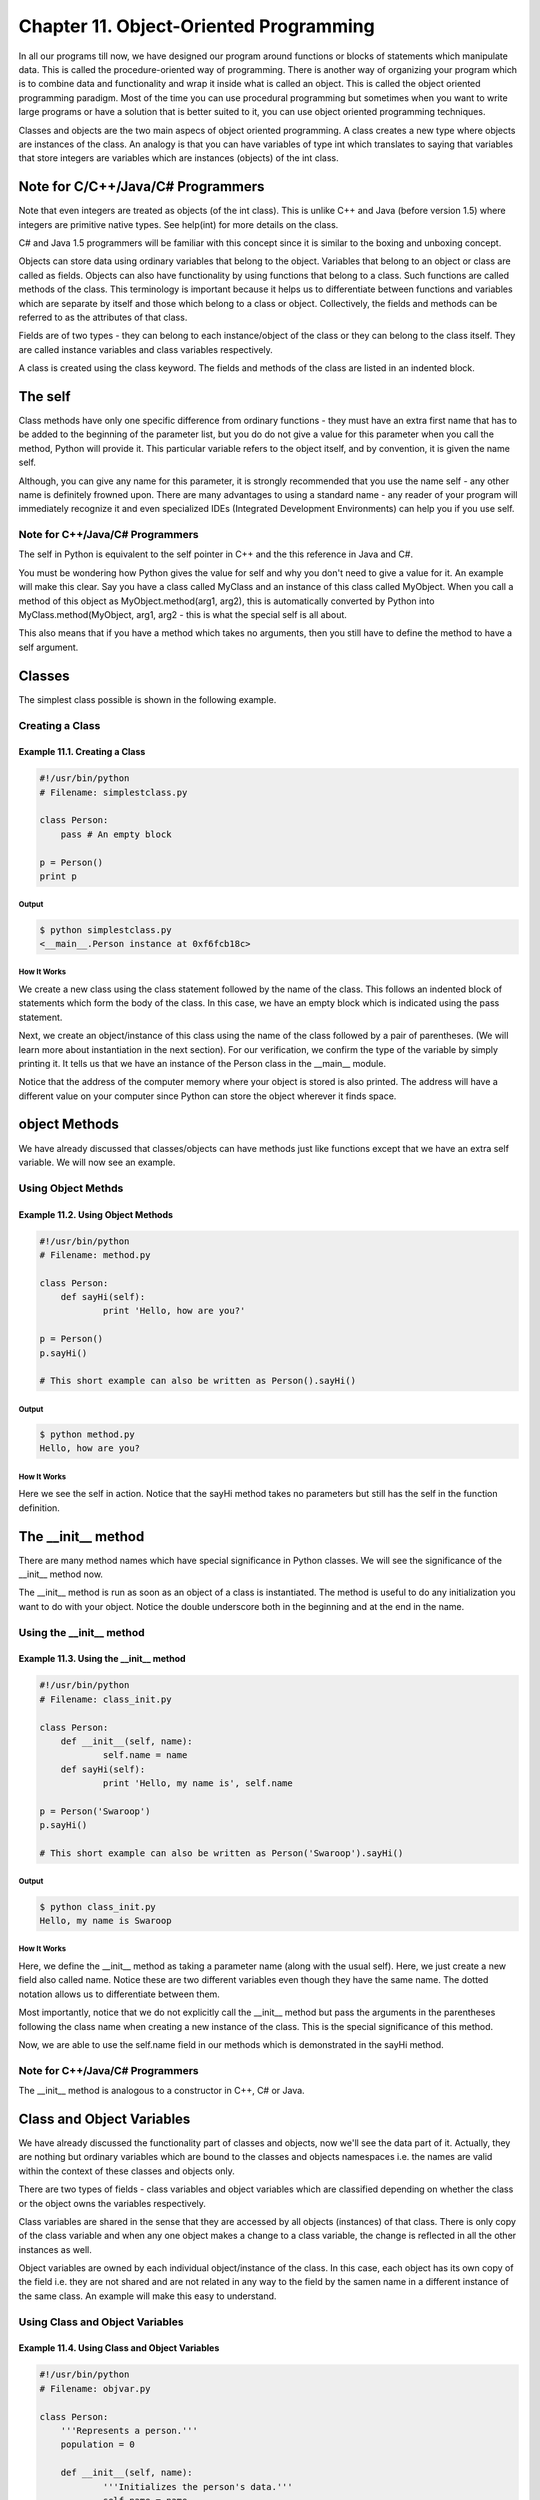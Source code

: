 Chapter 11. Object-Oriented Programming
=======================================


In all our programs till now, we have designed our program around
functions or blocks of statements which manipulate data. This is
called the procedure-oriented way of programming. There is another
way  of  organizing  your program which is to combine data and
functionality and wrap it inside what is called an object. This is
called the object oriented programming paradigm. Most of the time
you can use procedural programming but sometimes when you want to
write large programs or have a solution that is better suited to it,
you can use object oriented programming techniques.

Classes and objects are the two main aspecs of object oriented
programming. A class creates a new type where objects are instances
of the class. An analogy is that you can have variables of type int
which translates to saying that variables that store integers are
variables which are instances (objects) of the int class.

Note for C/C++/Java/C# Programmers
----------------------------------

Note that even integers are treated as objects (of the int class).
This is unlike C++ and Java (before version 1.5) where integers are
primitive native types. See help(int) for more details on the class.

C# and Java 1.5 programmers will be familiar with this concept since
it is similar to the boxing and unboxing concept.

Objects can store data using ordinary variables that belong to the
object. Variables that belong to an object or class are called as
fields. Objects can also have functionality by using functions that
belong to a class. Such functions are called methods of the class.
This terminology is important because it helps us to differentiate
between functions and variables which are separate by itself and
those which belong to a class or object. Collectively, the fields
and methods can be referred to as the attributes of that class.

Fields are of two types - they can belong to each instance/object of
the class or they can belong to the class itself. They are called
instance variables and class variables respectively.

A class is created using the class keyword. The fields and methods
of the class are listed in an indented block.

The self
--------

Class  methods have only one specific difference from ordinary
functions - they must have an extra first name that has to be added
to the beginning of the parameter list, but you do do not give a
value for this parameter when you call the method, Python will
provide it. This particular variable refers to the object itself,
and by convention, it is given the name self.

Although, you can give any name for this parameter, it is strongly
recommended  that  you  use  the name self - any other name is
definitely  frowned upon. There are many advantages to using a
standard  name  -  any reader of your program will immediately
recognize it and even specialized IDEs (Integrated Development
Environments) can help you if you use self.

Note for C++/Java/C# Programmers
~~~~~~~~~~~~~~~~~~~~~~~~~~~~~~~~

The self in Python is equivalent to the self pointer in C++ and the
this reference in Java and C#.

You must be wondering how Python gives the value for self and why
you don't need to give a value for it. An example will make this
clear. Say you have a class called MyClass and an instance of this
class called MyObject. When you call a method of this object as
MyObject.method(arg1, arg2), this is automatically converted by
Python into MyClass.method(MyObject, arg1, arg2 - this is what the
special self is all about.

This also means that if you have a method which takes no arguments,
then you still have to define the method to have a self argument.

Classes
-------

The simplest class possible is shown in the following example.

Creating a Class
~~~~~~~~~~~~~~~~

Example 11.1. Creating a Class
``````````````````````````````

.. sourcecode:: python

    #!/usr/bin/python
    # Filename: simplestclass.py

    class Person:
        pass # An empty block

    p = Person()
    print p

Output
++++++

.. sourcecode:: bash

    $ python simplestclass.py
    <__main__.Person instance at 0xf6fcb18c>

How It Works
++++++++++++

We create a new class using the class statement followed by the name
of the class. This follows an indented block of statements which
form the body of the class. In this case, we have an empty block
which is indicated using the pass statement.

Next, we create an object/instance of this class using the name of
the class followed by a pair of parentheses. (We will learn more
about instantiation in the next section). For our verification, we
confirm the type of the variable by simply printing it. It tells us
that we have an instance of the Person class in the __main__ module.

Notice that the address of the computer memory where your object is
stored is also printed. The address will have a different value on
your computer since Python can store the object wherever it finds
space.

object Methods
--------------

We have already discussed that classes/objects can have methods just
like functions except that we have an extra self variable. We will
now see an example.

Using Object Methds
~~~~~~~~~~~~~~~~~~~

Example 11.2. Using Object Methods
``````````````````````````````````

.. sourcecode:: python

    #!/usr/bin/python
    # Filename: method.py

    class Person:
        def sayHi(self):
                print 'Hello, how are you?'

    p = Person()
    p.sayHi()

    # This short example can also be written as Person().sayHi()

Output
++++++

.. sourcecode:: bash

    $ python method.py
    Hello, how are you?

How It Works
++++++++++++

Here we see the self in action. Notice that the sayHi method takes
no parameters but still has the self in the function definition.

The __init__ method
-------------------

There are many method names which have special significance in
Python classes. We will see the significance of the __init__ method
now.

The  __init__ method is run as soon as an object of a class is
instantiated. The method is useful to do any initialization you want
to do with your object. Notice the double underscore both in the
beginning and at the end in the name.

Using the __init__ method
~~~~~~~~~~~~~~~~~~~~~~~~~

Example 11.3. Using the __init__ method
```````````````````````````````````````

.. sourcecode:: python

    #!/usr/bin/python
    # Filename: class_init.py

    class Person:
        def __init__(self, name):
                self.name = name
        def sayHi(self):
                print 'Hello, my name is', self.name

    p = Person('Swaroop')
    p.sayHi()

    # This short example can also be written as Person('Swaroop').sayHi()

Output
++++++

.. sourcecode:: bash

    $ python class_init.py
    Hello, my name is Swaroop

How It Works
++++++++++++

Here, we define the __init__ method as taking a parameter name
(along with the usual self). Here, we just create a new field also
called name. Notice these are two different variables even though
they  have  the  same  name.  The dotted notation allows us to
differentiate between them.

Most importantly, notice that we do not explicitly call the __init__
method but pass the arguments in the parentheses following the class
name when creating a new instance of the class. This is the special
significance of this method.

Now, we are able to use the self.name field in our methods which is
demonstrated in the sayHi method.

Note for C++/Java/C# Programmers
~~~~~~~~~~~~~~~~~~~~~~~~~~~~~~~~

The __init__ method is analogous to a constructor in C++, C# or
Java.

Class and Object Variables
--------------------------

We have already discussed the functionality part of classes and
objects, now we'll see the data part of it. Actually, they are
nothing but ordinary variables which are bound to the classes and
objects namespaces i.e. the names are valid within the context of
these classes and objects only.

There are two types of fields - class variables and object variables
which are classified depending on whether the class or the object
owns the variables respectively.

Class variables are shared in the sense that they are accessed by
all objects (instances) of that class. There is only copy of the
class variable and when any one object makes a change to a class
variable, the change is reflected in all the other instances as
well.

Object variables are owned by each individual object/instance of the
class. In this case, each object has its own copy of the field i.e.
they are not shared and are not related in any way to the field by
the samen name in a different instance of the same class. An example
will make this easy to understand.

Using Class and Object Variables
~~~~~~~~~~~~~~~~~~~~~~~~~~~~~~~~

Example 11.4. Using Class and Object Variables
``````````````````````````````````````````````

.. sourcecode:: python

    #!/usr/bin/python
    # Filename: objvar.py

    class Person:
        '''Represents a person.'''
        population = 0

        def __init__(self, name):
                '''Initializes the person's data.'''
                self.name = name
                print '(Initializing %s)' % self.name

                # When this person is created, he/she
                # adds to the population
                Person.population += 1

        def __del__(self):
                '''I am dying.'''
                print '%s says bye.' % self.name

                Person.population -= 1

                if Person.population == 0:
                        print 'I am the last one.'
                else:
                        print 'There are still %d people left.' % Person.population

        def sayHi(self):
                '''Greeting by the person.

                Really, that's all it does.'''
                print 'Hi, my name is %s.' % self.name

        def howMany(self):
                '''Prints the current population.'''
                if Person.population == 1:
                        print 'I am the only person here.'
                else:
                        print 'We have %d persons here.' % Person.population

    swaroop = Person('Swaroop')
    swaroop.sayHi()
    swaroop.howMany()

    kalam = Person('Abdul Kalam')
    kalam.sayHi()
    kalam.howMany()

    swaroop.sayHi()
    swaroop.howMany()

Output
++++++

.. sourcecode:: bash

    $ python objvar.py
    (Initializing Swaroop)
    Hi, my name is Swaroop.
    I am the only person here.
    (Initializing Abdul Kalam)
    Hi, my name is Abdul Kalam.
    We have 2 persons here.
    Hi, my name is Swaroop.
    We have 2 persons here.
    Abdul Kalam says bye.
    There are still 1 people left.
    Swaroop says bye.
    I am the last one.

How It Works
++++++++++++

This is a long example but helps demonstrate the nature of class and
object variables. Here, population belongs to the Person class and
hence is a class variable. The name variable belongs to the object
(it is assigned using self) and hence is an object variable.

Thus, we refer to the population class variable as Person.population
and not as self.population. Note that an object variable with the
same name as a class variable will hide the class variable! We refer
to the object variable name using self.name notation in the methods
of that object. Remember this simple difference between class and
object variables.

Observe that the __init__ method is used to initialize the Person
instance with a name. In this method, we increase the population
count by 1 since we have one more person being added. Also observe
that  the values of self.name is specific to each object which
indicates the nature of object variables.

Remember, that you must refer to the variables and methods of the
same  object  using  the self variable only. This is called an
attribute reference.

In this program, we also see the use of docstrings for classes as
well as methods. We can access the class docstring at runtime using
Person.__doc__ and the method docstring as Person.sayHi.__doc__

Just like the __init__ method, there is another special method
__del__ which is called when an object is going to die i.e. it is no
longer being used and is being returned to the system for reusing
that  piece  of memory. In this method, we simply decrease the
Person.population count by 1.

The __del__ method is run when the object is no longer in use and
there is no guarantee when that method will be run. If you want to
explicitly do this, you just have to use the del statement which we
have used in previous examples.

Note for C++/Java/C# Programmers
~~~~~~~~~~~~~~~~~~~~~~~~~~~~~~~~

All class members (including the data members) are public and all
the methods are virtual in Python.

One exception: If you use data members with names using the double
underscore prefix such as __privatevar, Python uses name-mangling
to effectively make it a private variable.

Thus, the convention followed is that any variable that is to be
used only within the class or object should begin with an underscore
and  all  other  names  are  public  and  can be used by other
classes/objects. Remember that this is only a convention and is not
enforced by Python (except for the double underscore prefix).

Also, note that the __del__ method is analogous to the concept of a
destructor.

Inheritance
-----------

One of the major benefits of object oriented programming is reuse of
code and one of the ways this is achieved is through the inheritance
mechanism. Inheritance can be best imagined as implementing a type
and subtype relationship between classes.

Suppose you want to write a program which has to keep track of the
teachers  and  students  in  a  college. They have some common
characteristics  such as name, age and address. They also have
specific characteristics such as salary, courses and leaves for
teachers and, marks and fees for students.

You can create two independent classes for each type and process
them but adding a new common characteristic would mean adding to
both of these independent classes. This quickly becomes unwieldy.

A better way would be to create a common class called SchoolMember
and then have the teacher and student classes inherit from this
class i.e. they will become sub-types of this type (class) and then
we can add specific characteristics to these sub-types.

There are many advantages to this approach. If we add/change any
functionality in SchoolMember, this is automatically reflected in
the subtypes as well. For example, you can add a new ID card field
for  both  teachers  and  students  by simply adding it to the
SchoolMember class. However, changes in the subtypes do not affect
other subtypes. Another advantage is that if you can refer to a
teacher or student object as a SchoolMember object which could be
useful in some situations such as counting of the number of school
members.  This  is called polymorphism where a sub-type can be
substituted in any situation where a parent type is expected i.e.
the object can be treated as an instance of the parent class.

Also observe that we reuse the code of the parent class and we do
not need to repeat it in the different classes as we would have had
to in case we had used independent classes.

The SchoolMember class in this situation is known as the base class
or the superclass. The Teacher and Student classes are called the
derived classes or subclasses.

We will now see this example as a program.

Using Inheritance
~~~~~~~~~~~~~~~~~

Example 11.5. Using Inheritance
```````````````````````````````

.. sourcecode:: python

    #!/usr/bin/python
    # Filename: inherit.py

    class SchoolMember:
        '''Represents any school member.'''
        def __init__(self, name, age):
                self.name = name
                self.age = age
                print '(Initialized SchoolMember: %s)' % self.name

        def tell(self):
                '''Tell my details.'''
                print 'Name:"%s" Age:"%s"' % (self.name, self.age),

    class Teacher(SchoolMember):
        '''Represents a teacher.'''
        def __init__(self, name, age, salary):
                SchoolMember.__init__(self, name, age)
                self.salary = salary
                print '(Initialized Teacher: %s)' % self.name

        def tell(self):
                SchoolMember.tell(self)
                print 'Salary: "%d"' % self.salary

    class Student(SchoolMember):
        '''Represents a student.'''
        def __init__(self, name, age, marks):
                SchoolMember.__init__(self, name, age)
                self.marks = marks
                print '(Initialized Student: %s)' % self.name

        def tell(self):
                SchoolMember.tell(self)
                print 'Marks: "%d"' % self.marks

    t = Teacher('Mrs. Shrividya', 40, 30000)
    s = Student('Swaroop', 22, 75)

    print # prints a blank line

    members = [t, s]
    for member in members:
        member.tell() # works for both Teachers and Students

Output
++++++

.. sourcecode:: bash

    $ python inherit.py
    (Initialized SchoolMember: Mrs. Shrividya)
    (Initialized Teacher: Mrs. Shrividya)
    (Initialized SchoolMember: Swaroop)
    (Initialized Student: Swaroop)

    Name:"Mrs. Shrividya" Age:"40" Salary: "30000"
    Name:"Swaroop" Age:"22" Marks: "75"

How It Works
++++++++++++

To use inheritance, we specify the base class names in a tuple
following the class name in the class definition. Next, we observe
that the __init__ method of the base class is explicitly called
using the self variable so that we can initialize the base class
part of the object. This is very important to remember - Python does
not automatically call the constructor of the base class, you have
to explicitly call it yourself.

We  also observe that we can call methods of the base class by
prefixing the class name to the method call and then pass in the
self variable along with any arguments.

Notice that we can treat instances of Teacher or Student as just
instances of the SchoolMember when we use the tell method of the
SchoolMember class.

Also, observe that the tell method of the subtype is called and not
the tell method of the SchoolMember class. One way to understand
this is that Python always starts looking for methods in the type,
which in this case it does. If it could not find the method, it
starts looking at the methods belonging to its base classes one by
one  in the order they are specified in the tuple in the class
definition.

A note on terminology - if more than one class is listed in the
inheritance tuple, then it is called multiple inheritance.

Summary
-------

We have now explored the various aspects of classes and objects as
well as the various terminologies associated with it. We have also
seen the benefits and pitfalls of object-oriented programming.
Python is highly object-oriented and understanding these concepts
carefully will help you a lot in the long run.

Next, we will learn how to deal with input/output and how to access
files in Python.

